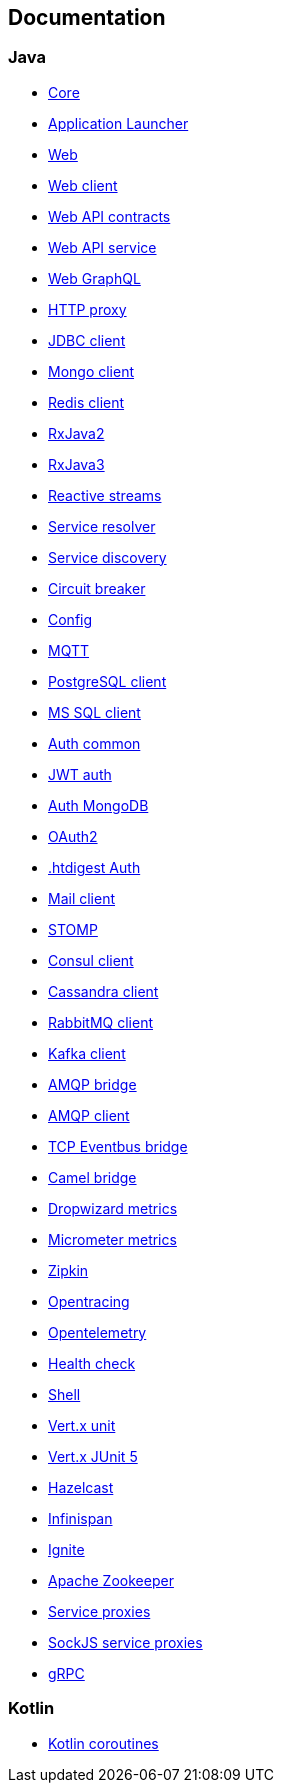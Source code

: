 

== Documentation

=== Java

- link:vertx-core/java/index.html[Core]
- link:vertx-launcher-application/java/index.html[Application Launcher]
- link:vertx-web/java/index.html[Web]
- link:vertx-web-client/java/index.html[Web client]
- link:vertx-web-api-contract/java/index.html[Web API contracts]
- link:vertx-web-api-service/java/index.html[Web API service]
- link:vertx-web-graphql/java/index.html[Web GraphQL]
- link:vertx-http-proxy/java/index.html[HTTP proxy]
- link:vertx-jdbc-client/java/index.html[JDBC client]
- link:vertx-mongo-client/java/index.html[Mongo client]
- link:vertx-redis-client/java/index.html[Redis client]
- link:vertx-rx/java2/index.html[RxJava2]
- link:vertx-rx/java3/index.html[RxJava3]
- link:vertx-reactive-streams/java/index.html[Reactive streams]
- link:vertx-service-resolver/java/index.html[Service resolver]
- link:vertx-service-discovery/java/index.html[Service discovery]
- link:vertx-circuit-breaker/java/index.html[Circuit breaker]
- link:vertx-config/java/index.html[Config]
- link:vertx-mqtt/java/index.html[MQTT]
- link:vertx-pg-client/java/index.html[PostgreSQL client]
- link:vertx-mssql-client/java/index.html[MS SQL client]
- link:vertx-auth-common/java/index.html[Auth common]
- link:vertx-auth-jwt/java/index.html[JWT auth]
- link:vertx-auth-mongo/java/index.html[Auth MongoDB]
- link:vertx-auth-oauth2/java/index.html[OAuth2]
- link:vertx-auth-htdigest/java/index.html[.htdigest Auth]
- link:vertx-mail-client/java/index.html[Mail client]
- link:vertx-stomp/java/index.html[STOMP]
- link:vertx-consul-client/java/index.html[Consul client]
- link:vertx-cassandra-client/java/index.html[Cassandra client]
- link:vertx-rabbitmq-client/java/index.html[RabbitMQ client]
- link:vertx-kafka-client/java/index.html[Kafka client]
- link:vertx-amqp-bridge/java/index.html[AMQP bridge]
- link:vertx-amqp-client/java/index.html[AMQP client]
- link:vertx-tcp-eventbus-bridge/java/index.html[TCP Eventbus bridge]
- link:vertx-camel-bridge/java/index.html[Camel bridge]
- link:vertx-dropwizard-metrics/java/index.html[Dropwizard metrics]
- link:vertx-micrometer-metrics/java/index.html[Micrometer metrics]
- link:vertx-zipkin/java/index.html[Zipkin]
- link:vertx-opentracing/java/index.html[Opentracing]
- link:vertx-opentelemetry/java/index.html[Opentelemetry]
- link:vertx-health-check/java/index.html[Health check]
- link:vertx-shell/java/index.html[Shell]
- link:vertx-unit/java/index.html[Vert.x unit]
- link:vertx-junit5/java/index.html[Vert.x JUnit 5]
- link:vertx-hazelcast/java/index.html[Hazelcast]
- link:vertx-infinispan/java/index.html[Infinispan]
- link:vertx-ignite/java/index.html[Ignite]
- link:vertx-zookeeper/java/index.html[Apache Zookeeper]
- link:vertx-service-proxy/java/index.html[Service proxies]
- link:vertx-sockjs-service-proxy/java/index.html[SockJS service proxies]
- link:vertx-grpc/java/index.html[gRPC]

=== Kotlin

- link:vertx-lang-kotlin-coroutines/kotlin/index.html[Kotlin coroutines]
